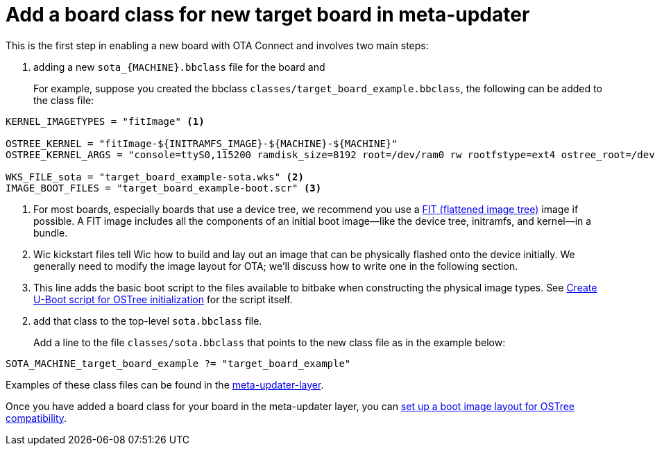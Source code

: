 = Add a board class for new target board in meta-updater
ifdef::env-github[]

[NOTE]
====
We recommend that you link:https://docs.ota.here.com/ota-client/latest/{docname}.html[view this article in our documentation portal]. Not all of our articles render correctly in GitHub.
====
endif::[]

This is the first step in enabling a new board with OTA Connect and involves two main steps:

. adding a new `sota_{MACHINE}.bbclass` file for the board and

+
For example, suppose you created the bbclass `classes/target_board_example.bbclass`, the following can be added to the class file:

----
KERNEL_IMAGETYPES = "fitImage" <1>

OSTREE_KERNEL = "fitImage-${INITRAMFS_IMAGE}-${MACHINE}-${MACHINE}"
OSTREE_KERNEL_ARGS = "console=ttyS0,115200 ramdisk_size=8192 root=/dev/ram0 rw rootfstype=ext4 ostree_root=/dev/mmcblk0p2"

WKS_FILE_sota = "target_board_example-sota.wks" <2>
IMAGE_BOOT_FILES = "target_board_example-boot.scr" <3>
----

<1> For most boards, especially boards that use a device tree, we recommend you use a https://elinux.org/images/f/f4/Elc2013_Fernandes.pdf[FIT (flattened image tree)] image if possible. A FIT image includes all the components of an initial boot image—like the device tree, initramfs, and kernel—in a bundle.
<2> Wic kickstart files tell Wic how to build and lay out an image that can be physically flashed onto the device initially. We generally need to modify the image layout for OTA; we’ll discuss how to write one in the following section.
<3> This line adds the basic boot script to the files available to bitbake when constructing the physical image types. See xref:add-meta-updater-to-vendors-sdk.adoc#_create_u_boot_script_for_ostree_initialization[Create U-Boot script for OSTree initialization] for the script itself.


[start=2]
. add that class to the top-level `sota.bbclass` file.
+
Add a line to the file `classes/sota.bbclass` that points to the new class file as in the example below:
----
SOTA_MACHINE_target_board_example ?= "target_board_example"
----

Examples of these class files can be found in the https://github.com/advancedtelematic/meta-updater/tree/master/classes[meta-updater-layer].

Once you have added a board class for your board in the meta-updater layer, you can xref:setup-boot-image-for-ostree.adoc[set up a boot image layout for OSTree compatibility].


